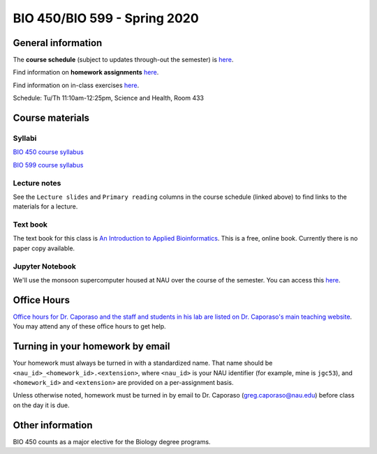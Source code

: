 ==========================================================================================
BIO 450/BIO 599 - Spring 2020
==========================================================================================

General information
===================

The **course schedule** (subject to updates through-out the semester) is `here <https://docs.google.com/spreadsheets/d/e/2PACX-1vSYRjZJLcLGEG5a6N-tDgyQqQpNaBsg7OybmFqHPR20lBl8rhG4zROvQgb6CIkLC0hp7Us8ojY-9Zkq/pubhtml?gid=0&single=true>`_.

Find information on **homework assignments** `here <./homework_assignments.html>`_.

Find information on in-class exercises `here <./in_class_assignments.html>`_.

Schedule: Tu/Th 11:10am-12:25pm, Science and Health, Room 433

Course materials
================

Syllabi
-------

`BIO 450 course syllabus <https://docs.google.com/document/d/e/2PACX-1vTmBXrO7d7mn33GTG67vlHfDS5zp0zh43YFf-NG69o02n3DO_T-Gfv-HdBgE3kqixOEwNcuSHoRqdzr/pub>`_

`BIO 599 course syllabus <https://docs.google.com/document/d/e/2PACX-1vSibvoabRoNZ0ERv_WHizNhNWOW2RRYvfwxu3p85y4FaE3MnfictoZZGL0PPFM8DushCu_YEr5bPp2o/pub>`_

Lecture notes
-------------

See the ``Lecture slides`` and ``Primary reading`` columns in the course schedule (linked above) to find links to the materials for a lecture.

Text book
---------

The text book for this class is `An Introduction to Applied Bioinformatics <http://readIAB.org>`_. This is a free, online book. Currently there is no paper copy available.

Jupyter Notebook
----------------

We'll use the monsoon supercomputer housed at NAU over the course of the semester. You can access this `here <https://ondemand.hpc.nau.edu/>`_.

Office Hours
============

`Office hours for Dr. Caporaso and the staff and students in his lab are listed on Dr. Caporaso's main teaching website <http://caporasolab.us/teaching/#office-hours>`_. You may attend any of these office hours to get help.

Turning in your homework by email
=================================

Your homework must always be turned in with a standardized name. That name should be ``<nau_id>_<homework_id>.<extension>``, where ``<nau_id>`` is your NAU identifier (for example, mine is ``jgc53``), and ``<homework_id>`` and ``<extension>`` are provided on a per-assignment basis.

Unless otherwise noted, homework must be turned in by email to Dr. Caporaso (greg.caporaso@nau.edu) before class on the day it is due.

Other information
=================

BIO 450 counts as a major elective for the Biology degree programs.
